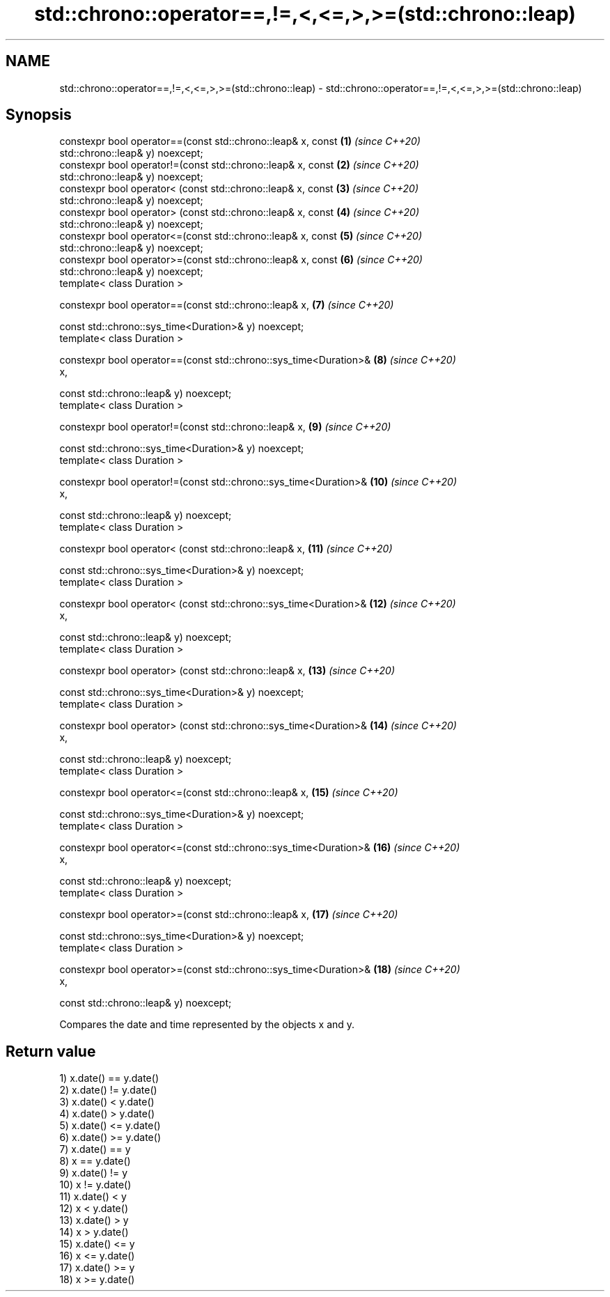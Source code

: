 .TH std::chrono::operator==,!=,<,<=,>,>=(std::chrono::leap) 3 "2019.08.27" "http://cppreference.com" "C++ Standard Libary"
.SH NAME
std::chrono::operator==,!=,<,<=,>,>=(std::chrono::leap) \- std::chrono::operator==,!=,<,<=,>,>=(std::chrono::leap)

.SH Synopsis
   constexpr bool operator==(const std::chrono::leap& x, const       \fB(1)\fP  \fI(since C++20)\fP
   std::chrono::leap& y) noexcept;
   constexpr bool operator!=(const std::chrono::leap& x, const       \fB(2)\fP  \fI(since C++20)\fP
   std::chrono::leap& y) noexcept;
   constexpr bool operator< (const std::chrono::leap& x, const       \fB(3)\fP  \fI(since C++20)\fP
   std::chrono::leap& y) noexcept;
   constexpr bool operator> (const std::chrono::leap& x, const       \fB(4)\fP  \fI(since C++20)\fP
   std::chrono::leap& y) noexcept;
   constexpr bool operator<=(const std::chrono::leap& x, const       \fB(5)\fP  \fI(since C++20)\fP
   std::chrono::leap& y) noexcept;
   constexpr bool operator>=(const std::chrono::leap& x, const       \fB(6)\fP  \fI(since C++20)\fP
   std::chrono::leap& y) noexcept;
   template< class Duration >

   constexpr bool operator==(const std::chrono::leap& x,             \fB(7)\fP  \fI(since C++20)\fP

   const std::chrono::sys_time<Duration>& y) noexcept;
   template< class Duration >

   constexpr bool operator==(const std::chrono::sys_time<Duration>&  \fB(8)\fP  \fI(since C++20)\fP
   x,

   const std::chrono::leap& y) noexcept;
   template< class Duration >

   constexpr bool operator!=(const std::chrono::leap& x,             \fB(9)\fP  \fI(since C++20)\fP

   const std::chrono::sys_time<Duration>& y) noexcept;
   template< class Duration >

   constexpr bool operator!=(const std::chrono::sys_time<Duration>&  \fB(10)\fP \fI(since C++20)\fP
   x,

   const std::chrono::leap& y) noexcept;
   template< class Duration >

   constexpr bool operator< (const std::chrono::leap& x,             \fB(11)\fP \fI(since C++20)\fP

   const std::chrono::sys_time<Duration>& y) noexcept;
   template< class Duration >

   constexpr bool operator< (const std::chrono::sys_time<Duration>&  \fB(12)\fP \fI(since C++20)\fP
   x,

   const std::chrono::leap& y) noexcept;
   template< class Duration >

   constexpr bool operator> (const std::chrono::leap& x,             \fB(13)\fP \fI(since C++20)\fP

   const std::chrono::sys_time<Duration>& y) noexcept;
   template< class Duration >

   constexpr bool operator> (const std::chrono::sys_time<Duration>&  \fB(14)\fP \fI(since C++20)\fP
   x,

   const std::chrono::leap& y) noexcept;
   template< class Duration >

   constexpr bool operator<=(const std::chrono::leap& x,             \fB(15)\fP \fI(since C++20)\fP

   const std::chrono::sys_time<Duration>& y) noexcept;
   template< class Duration >

   constexpr bool operator<=(const std::chrono::sys_time<Duration>&  \fB(16)\fP \fI(since C++20)\fP
   x,

   const std::chrono::leap& y) noexcept;
   template< class Duration >

   constexpr bool operator>=(const std::chrono::leap& x,             \fB(17)\fP \fI(since C++20)\fP

   const std::chrono::sys_time<Duration>& y) noexcept;
   template< class Duration >

   constexpr bool operator>=(const std::chrono::sys_time<Duration>&  \fB(18)\fP \fI(since C++20)\fP
   x,

   const std::chrono::leap& y) noexcept;

   Compares the date and time represented by the objects x and y.

.SH Return value

   1) x.date() == y.date()
   2) x.date() != y.date()
   3) x.date() < y.date()
   4) x.date() > y.date()
   5) x.date() <= y.date()
   6) x.date() >= y.date()
   7) x.date() == y
   8) x == y.date()
   9) x.date() != y
   10) x != y.date()
   11) x.date() < y
   12) x < y.date()
   13) x.date() > y
   14) x > y.date()
   15) x.date() <= y
   16) x <= y.date()
   17) x.date() >= y
   18) x >= y.date()
